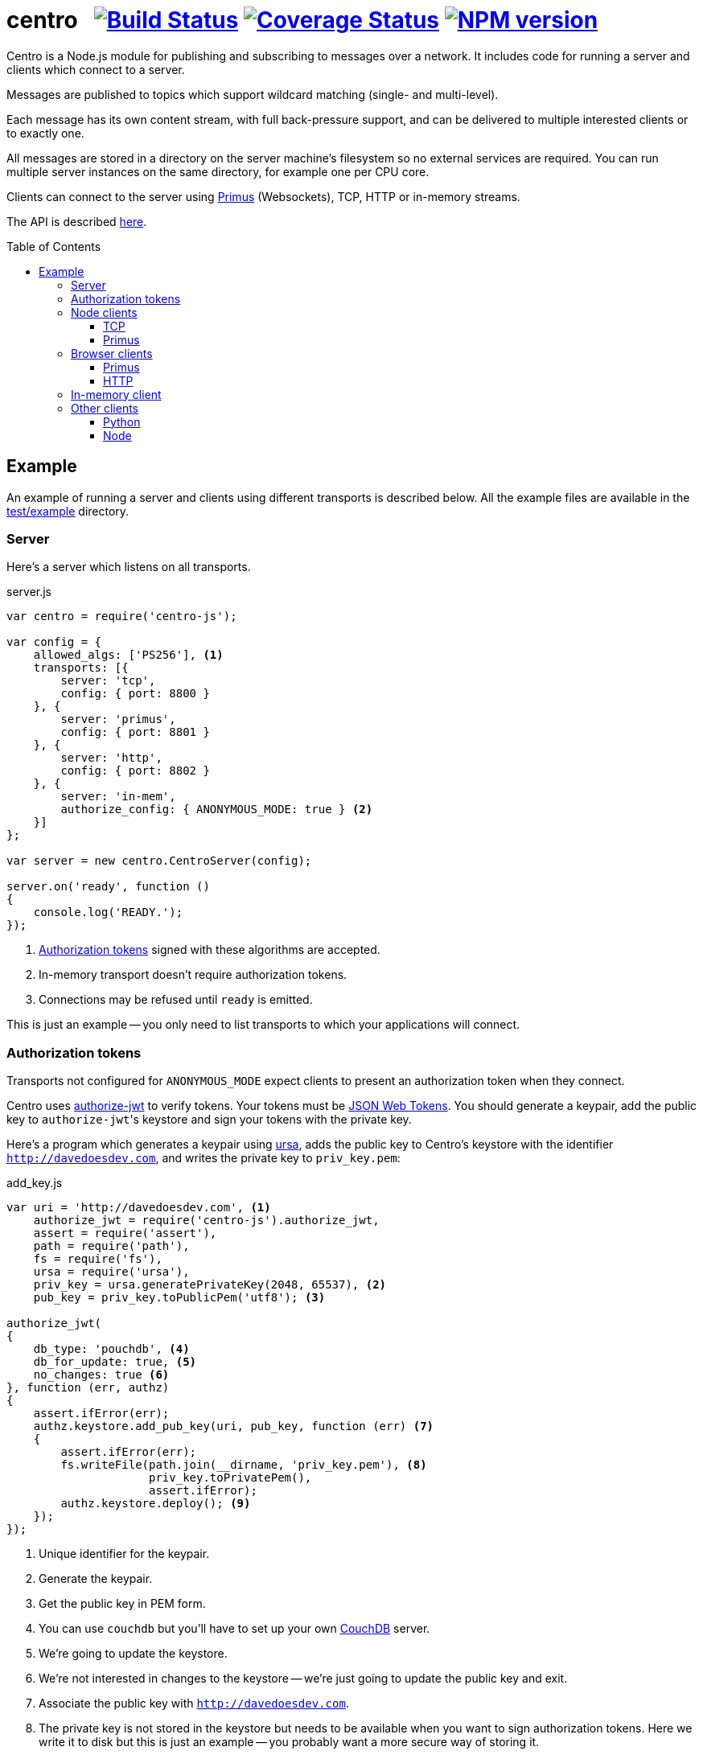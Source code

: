= centro{nbsp}{nbsp}{nbsp}image:https://travis-ci.org/davedoesdev/centro-js.png[Build Status,link=https://travis-ci.org/davedoesdev/centro-js] image:https://coveralls.io/repos/davedoesdev/centro-js/badge.png?branch=master&service=github[Coverage Status,link=https://coveralls.io/r/davedoesdev/centro-js?branch=master] image:https://badge.fury.io/js/centro-js.png[NPM version,link=http://badge.fury.io/js/centro-js]
:prewrap!:
:toc:
:toclevels: 3
:toc-placement: macro

Centro is a Node.js module for publishing and subscribing to messages over a
network. It includes code for running a server and clients which connect to a
server.

Messages are published to topics which support wildcard matching (single- and
multi-level).

Each message has its own content stream, with full back-pressure support, and
can be delivered to multiple interested clients or to exactly one.

All messages are stored in a directory on the server machine's filesystem so no
external services are required. You can run multiple server instances on the
same directory, for example one per CPU core.

Clients can connect to the server using https://github.com/primus/primus[Primus]
(Websockets), TCP, HTTP or in-memory streams.

The API is described http://rawgit.davedoesdev.com/davedoesdev/centro/master/docs/index.html[here].

toc::[]

== Example

An example of running a server and clients using different transports is
described below. All the example files are available in the link:test/example[]
directory.

[[server]]
=== Server

Here's a server which listens on all transports.

[source,javascript]
.server.js
----
var centro = require('centro-js');

var config = {
    allowed_algs: ['PS256'], <1>
    transports: [{
        server: 'tcp',
        config: { port: 8800 }
    }, {
        server: 'primus',
        config: { port: 8801 }
    }, {
        server: 'http',
        config: { port: 8802 }
    }, {
        server: 'in-mem',
        authorize_config: { ANONYMOUS_MODE: true } <2>
    }]
};

var server = new centro.CentroServer(config);

server.on('ready', function ()
{
    console.log('READY.');
});
----
<1> <<authz-tokens,Authorization tokens>> signed with these algorithms are accepted.
<2> In-memory transport doesn't require authorization tokens.
<3> Connections may be refused until `ready` is emitted.

This is just an example -- you only need to list transports to which your
applications will connect.

[[authz-tokens]]
=== Authorization tokens

Transports not configured for `ANONYMOUS_MODE` expect clients to present an
authorization token when they connect.

Centro uses https://github.com/davedoesdev/authorize-jwt[authorize-jwt] to
verify tokens. Your tokens must be http://self-issued.info/docs/draft-ietf-oauth-json-web-token.html[JSON Web Tokens]. You should generate a keypair, add the
public key to ``authorize-jwt``'s keystore and sign your tokens with the private
key.

Here's a program which generates a keypair using https://github.com/quartzjer/ursa[ursa], adds the public key to Centro's keystore with the identifier
`http://davedoesdev.com`, and writes the private key to `priv_key.pem`:

[source,javascript]
.add_key.js
----
var uri = 'http://davedoesdev.com', <1>
    authorize_jwt = require('centro-js').authorize_jwt,
    assert = require('assert'),
    path = require('path'),
    fs = require('fs'),
    ursa = require('ursa'),
    priv_key = ursa.generatePrivateKey(2048, 65537), <2>
    pub_key = priv_key.toPublicPem('utf8'); <3>

authorize_jwt(
{
    db_type: 'pouchdb', <4>
    db_for_update: true, <5>
    no_changes: true <6>
}, function (err, authz)
{
    assert.ifError(err);
    authz.keystore.add_pub_key(uri, pub_key, function (err) <7>
    {
        assert.ifError(err);
        fs.writeFile(path.join(__dirname, 'priv_key.pem'), <8>
                     priv_key.toPrivatePem(),
                     assert.ifError);
        authz.keystore.deploy(); <9>
    });
});
----
<1> Unique identifier for the keypair.
<2> Generate the keypair.
<3> Get the public key in PEM form.
<4> You can use `couchdb` but you'll have to set up your own http://couchdb.apache.org/[CouchDB] server.
<5> We're going to update the keystore.
<6> We're not interested in changes to the keystore -- we're just going to update the public key and exit.
<7> Associate the public key with `http://davedoesdev.com`.
<8> The private key is not stored in the keystore but needs to be available when you want to sign authorization tokens. Here we write it to disk but this is just an example -- you probably want a more secure way of storing it.
<9> https://pouchdb.com/[PouchDB]-based keystores update a master database and then replicate changes to reader databases. Here we `deploy()` the master database to let any active reader databases know we're done updating. 

Then you need to make a JWT, using the private key to sign it.

The `iss` claim in the token should be the unique issuer ID associated with
`http://davedoesdev.com` in Centro's keystore. You can use the
https://github.com/davedoesdev/pub-keystore#pubkeystoreprototypeget_pub_key_by_uriuri-cb[`get_pub_key_by_uri`] method to retrieve the issuer ID.
Clients which use tokens with different issuer IDs can't send messages to each
other.

The `access_control` claim in the token should specify to which topics clients
that present this token can publish and subscribe. Topics should be in
amqp format: `.` delimits words, `*` matches exactly one word and `#` matches
zero or more words.

You can use any JWT module to generate your tokens. Here's an example using
https://github.com/davedoesdev/node-jsjws[jsjws]:

[source,javascript]
.make_token.js
----
var uri = 'http://davedoesdev.com',
    authorize_jwt = require('centro-js').authorize_jwt,
    jsjws = require('jsjws'),
    assert = require('assert'),
    path = require('path'),
    fs = require('fs'),
    ursa = require('ursa');

fs.readFile(path.join(__dirname, 'priv_key.pem'), function (err, priv_key) <1>
{
    assert.ifError(err);

    var expiry = new Date();
    expiry.setHours(expiry.getHours() + 24); <2>

    authorize_jwt( <3>
    {
        db_type: 'pouchdb',
        deploy_name: 'token',
        no_changes: true,
        silent: true
    }, function (err, authz)
    {
        assert.ifError(err);
        authz.keystore.get_pub_key_by_uri(uri, function (err, pub_key, issuer_id) <4>
        {
            assert.ifError(err);
            assert(pub_key);
            assert(issuer_id);
            console.log(new jsjws.JWT().generateJWTByKey({ alg: 'PS256' },
            {
                iss: issuer_id, <5>
                access_control: { <6>
                    subscribe: { allow: ['#'], disallow: [] },
                    publish: { allow: ['#'], disallow: [] }
                }
            }, expiry, ursa.createPrivateKey(priv_key))); <7>
        });
    });
});
----
<1> Read the private key. This is just an example -- you should have a more secure way of storing private keys.
<2> Set token expiry to 24 hours.
<3> Open the keystore for reading.
<4> Retrieve the issuer ID for `http://davedoesdev.com`.
<5> Use the issuer ID in the token.
<6> Allow clients using this token to subscribe and publish to any topic.
<7> Supply the expiry time and private key for signing.

The token is valid for 24 hours, allows clients which use it to publish and
subscribe to any topic and is written to standard output. The client examples
below expect it in an environment variable called `CENTRO_TOKEN` so you might
do something like this to set it:

[source,bash]
----
export CENTRO_TOKEN=$(node make_token.js)
----

=== Node clients

==== TCP

Subscribe to a topic given on the command line and display the topic and content
of each message received:

[source,javascript]
.subscribe_tcp.js
----
var centro = require('centro-js'),
    net = require('net'),
    assert = require('assert');

net.createConnection(8800, function () <1>
{
    centro.stream_auth(this, <2>
    {
        token: process.env.CENTRO_TOKEN <3>
    }).on('ready', function ()
    {
        this.subscribe(process.argv[2], function (s, info) <4>
        {
            console.log('topic:', info.topic); <5>
            s.pipe(process.stdout); <6>
        }, assert.ifError);
    });
});
----
<1> Open a TCP connection to the server on port 8800.
<2> The TCP transport expects the token on the connection stream.
<3> Read the token from the environment.
<4> Subscribe to the topic given on the comment line.
<5> Display the message's topic
<6> Pipe the message's content stream to standard output.

Publish a message, topic given on the command line and content read from
standard input:

[source,javascript]
.publish_tcp.js
----
var centro = require('centro-js'),
    net = require('net'),
    assert = require('assert');

net.createConnection(8800, function ()
{
    var conn = this;

    centro.stream_auth(conn,
    {
        token: process.env.CENTRO_TOKEN
    }).on('ready', function ()
    {
        process.stdin.pipe(this.publish(process.argv[2], function (err) <1><2>
        {
            assert.ifError(err);
            conn.end(); <3>
        }));
    });
});
----
<1> Publish the message to the topic given on the command line.
<2> Pipe standard input to the message's content stream.
<3> Close the TCP connection, which will also cause the process to exit.

Here's a sample run:

[cols="a,a",frame="none",grid="none"]
|===

|[source,bash]
----
$ node subscribe_tcp.js 'foo.*'
topic: foo
hello
----

|[source,bash]
----
$ echo hello \| node publish_tcp.js foo.bar
----
|===

==== Primus

Here are similar clients which use the Primus transport.

[source,javascript]
.subscribe_primus.js
----
var centro = require('centro-js'),
    assert = require('assert'),
    Primus = require('primus'),
    Socket = Primus.createSocket(
    {
        pathname: '/centro/v' + centro.version + '/primus' <1>
    }),
    PrimusDuplex = require('primus-backpressure').PrimusDuplex; <2>

centro.separate_auth( <3>
{
    token: process.env.CENTRO_TOKEN
}, function (err, userpass, make_client)
{
    assert.ifError(err);

    var socket = new Socket('http://' + userpass + '@localhost:8801', <4>
                            { strategy: false }), <5>
        duplex = new PrimusDuplex(socket);

    make_client(duplex).on('ready', function () <6>
    {
        this.subscribe(process.argv[2], function (s, info)
        {
            console.log('topic:', info.topic);
            s.pipe(process.stdout);
        }, assert.ifError);
    });
});
----
<1> The Primus transport uses a versioned path.
<2> The Primus transport uses https://github.com/davedoesdev/primus-backpressure[primus-backpressure].
<3> The Primus transport expects the token to be supplied in the HTTP request authorization, before the connection stream is established.
<4> Open a connection to the server.
<5> You should disable Primus's auto-reconnect feature because it doesn't work with Centro. Centro's connections are stateful (they have shared state between the client and server). The server deletes its state immediately upon disconnect. If you need auto-reconnect you should implement it in your application.
<6> Establish a connection stream to the server.

[source,javascript]
.publish_primus.js
----
var centro = require('centro-js'),
    assert = require('assert'),
    Primus = require('primus'),
    Socket = Primus.createSocket(
    {
        pathname: '/centro/v' + centro.version + '/primus'
    }),
    PrimusDuplex = require('primus-backpressure').PrimusDuplex;

centro.separate_auth(
{
    token: process.env.CENTRO_TOKEN
}, function (err, userpass, make_client)
{
    assert.ifError(err);

    var socket = new Socket('http://' + userpass + '@localhost:8801',
                            { strategy: false }),
        duplex = new PrimusDuplex(socket);

    make_client(duplex).on('ready', function ()
    {
        process.stdin.pipe(this.publish(process.argv[2], function (err)
        {
            assert.ifError(err);
            duplex.end();
        }));
    });
});
----

=== Browser clients

==== Primus

When you run a Centro server with a Primus transport, Primus itself is made
available over HTTP at the following path: 

====
/centro/v1/primus/primus.js
====

So on <<server,the example server>>, it's available at the following URL:

====
http://localhost:8801/centro/v1/primus/primus.js
====

Of course, the version number may change and the machine may be reachable via
a different hostname depending on your DNS configuration.

A https://webpack.github.io/[webpack]ed copy of the Centro client code is
available in link:dist/centro.js[].

First we define our user interface in HTML. We'll have a section where you can
publish messages and a section where you can see messages which have been
published:

[[primus-html]]
[source,html]
.example_primus.html
----
<html>
  <head>
    <title>Centro Example</title>
    <link href="example.css" rel="stylesheet" type="text/css"> <1>
    <script src="http://localhost:8801/centro/v1/primus/primus.js"></script> <2>
    <script src="dist/centro.js"></script> <3>
    <script src="example_primus.js"></script> <4>
  </head>
  <body onload="connect()"> <5>
    <form onsubmit="publish()"> <6>
      <div id="input">
        <div>
          <label>topic: <input type="text" id="topic" autofocus></label> <7>
          <label>message:  <input type="text" id="message"></label> <8>
        </div>
        <input type="submit" value="publish"> <9>
      </div>
      <div id="messages"> <10>
      </div>
    </form>
  </body>
</html>
----
<1> Some CSS is required to lay this out nicely. It's available in
link:test/example/example.css[].
<2> Load Primus.
<3> Load the Centro client code.
<4> Load script to make the example work (see below).
<5> When the page loads, initialize the script by calling `connect()`.
<6> When the user clicks on the publish button, call `publish()`.
<7> Input field for message topic.
<8> Input field for message content.
<9> Publish button.
<10> Displays messages received.

Next we need to write the script which connects to the Centro server and
subscribes to and published messages:

[[primus-js]]
[source,javascript]
.example_primus.js
----
var publish = function () { event.preventDefault(); }; <1>

function connect()
{
    var topic = document.getElementById('topic'),
        message = document.getElementById('message'),
        messages = document.getElementById('messages'),
        params = new URLSearchParams(window.location.search);

    function tag_text(cls, text)
    {
        var div = document.createElement('div');
        div.className = cls;
        div.appendChild(document.createTextNode(text));
        return div;
    }

    function add_message(div) <2>
    {
        messages.appendChild(div);
        messages.scrollTop = messages.scrollHeight;
    }

    centro.separate_auth(
    {
        token: params.get('token')
    }, function (err, userpass, make_client)
    {
        if (err) { throw(err); }

        var primus = new Primus('http://' + userpass + '@localhost:8801',
                                { strategy: false }),
            duplex = new centro.PrimusDuplex(primus),
            client = make_client(duplex);

        client.on('ready', function ()
        {
            add_message(tag_text('status', 'open')); <3>
            this.subscribe(params.get('subscribe'), function (s, info)
            {
                centro.read_all(s, function (v)
                {
                    var msg = document.createElement('div');
                    msg.className = 'message';
                    msg.appendChild(tag_text('topic', info.topic));
                    msg.appendChild(tag_text('data', v.toString()));
                    add_message(msg); <4>
                });
            });

            publish = function ()
            {
                event.preventDefault();
                client.publish(topic.value).end(message.value); <5>
            };
        });

        primus.on('close', function ()
        {
            add_message(tag_text('status', 'closed')); <6>
        });
    });
}
----
<1> While the page loads, clicking the publish button does nothing.
<2> Function to display a message.
<3> Display a message to say the connection stream to the server is open.
<4> When we receive a message, display its topic and content.
<5> When the user clicks the publish button, publish a message.
<6> Display a message to say the connection stream to the server is closed.

==== HTTP

The Centro HTTP transport supports access using HTTP requests, without using
the Centro client:

`/centro/v1/publish?authz_token=XXX&topic=YYY`:: Publish a message (POST request, message content in request body)
`/centro/v1/subscribe?authz_token=XXX&topic=YYY`:: Subscribe to messages (messages delivered using https://www.w3.org/TR/eventsource/[server-sent events])

The HTML for this example is the same as <<primus-html,Primus HTML>> except
that we don't need the Primus client or the Centro client:

[source,html]
.example_sse.html
----
<html>
  <head>
    <title>Centro Example</title>
    <link href="example.css" rel="stylesheet" type="text/css">
    <script src="example_sse.js"></script>
  </head>
  <body onload="connect()">
    <form onsubmit="publish()">
      <div id="input">
        <div>
          <label>topic: <input type="text" id="topic" autofocus></label>
          <label>message:  <input type="text" id="message"></label>
        </div>
        <input type="submit" value="publish">
      </div>
      <div id="messages">
      </div>
    </form>
  </body>
</html>
----

The script is also similar to the <<primus-js,Primus script>>. It uses an
https://www.w3.org/TR/eventsource/#the-eventsource-interface[`EventSource`]
to subscribe to messages and POST requests (via
https://www.w3.org/TR/XMLHttpRequest/[`XMLHttpRequest`]) to publish messages:

[source,javascript]
.example_sse.js
----
var publish = function () { event.preventDefault(); };

function connect()
{
    var topic = document.getElementById('topic'),
        message = document.getElementById('message'),
        messages = document.getElementById('messages'),
        params = new URLSearchParams(window.location.search);

    function tag_text(cls, text)
    {
        var div = document.createElement('div');
        div.className = cls;
        div.appendChild(document.createTextNode(text));
        return div;
    }

    function add_message(div)
    {
        messages.appendChild(div);
        messages.scrollTop = messages.scrollHeight;
    }

    var base_url = 'http://localhost:8802/centro/v1/',
        source = new EventSource(base_url + <1>
                                 'subscribe?authz_token=' + params.get('token') +
                                 '&topic=' + encodeURIComponent(params.get('subscribe')));

    source.onopen = function ()
    {
        publish = function ()
        {
            event.preventDefault();
            var r = new XMLHttpRequest();
            r.open('POST', base_url + <2>
                           'publish?authz_token=' + params.get('token') +
                           '&topic=' + encodeURIComponent(topic.value));
            r.send(message.value); <3>
        };

        add_message(tag_text('status', 'open'));
    };

    source.onerror = function (e)
    {
        if (e.target.readyState === EventSource.CONNECTING)
        {
            add_message(tag_text('status', 'connecting'));
        }
        else if (e.target.readyState === EventSource.CLOSED)
        {
            add_message(tag_text('status', 'closed'));
        }
    };

    var msgs = new Map();

    source.addEventListener('start', function (e)
    {
        var info = JSON.parse(e.data); <4>
        info.data = ''; <5>
        msgs.set(info.id, info); <6>
    });

    source.addEventListener('data', function (e)
    {
        var info = JSON.parse(e.data);
        msgs.get(info.id).data += info.data; <7>
    });

    source.addEventListener('end', function (e)
    {
        var info = msgs.get(JSON.parse(e.data).id); <8>

        var msg = document.createElement('div');
        msg.className = 'message';
        msg.appendChild(tag_text('topic', info.topic));
        msg.appendChild(tag_text('data', info.data));
        add_message(msg);

        msgs.delete(info.id);
    });

    source.addEventListener('peer_error', function ()
    {
        add_message(tag_text('status', 'error'));
    });
}
----
<1> Create an `EventSource` which receives messages from the server. We pass the
authorization token and the topic we want messages for as query parameters.
<2> POST message to the server using an `XMLHttpRequest`. We pass the
authorization token and message topic as query parameters.
<3> Send the message content.
<4> Each message begins with a `start` event, which has JSON-encoded data
containing the message's topic and unique ID.
<5> Message data can be delivered across multiple events. In this example we need a place to accumulate it.
<6> Messages can be interleaved so while we're accumulating data, we need to remember them by their unique IDs.
<7> Message data arrives in `data` events and we accumulate it here.
<8> When all a message's data has been received, we get an `end` event. In this example, we display the message's topic and data.

=== In-memory client

The `in-mem` transport lets you connect from the server process itself without
the overhead of a TCP connection. For example, to display every message
published on every transport you could add the following to `server.js`:

[source,javascript]
.server.js
----
var assert = require('assert');

server.on('ready', function ()
{
    this.transport_ops['in-mem'].connect(function (err, stream)
    {
        assert.ifError(err);

        centro.stream_auth(stream).subscribe('#', function (s, info)
        {
            console.log('topic:', info.topic);
            s.pipe(process.stdout);
        }, assert.ifError);
    });
});
----

=== Other clients

You can also use the HTTP transport outside the browser and from languages other
than Node. As long as you can make POST requests, you can publish messages.
To subscribe to messages, you'll need to be able to receive server-sent events.

==== Python

Here's an example Python program which subscribes to a topic given on the
command line and displays the topic and content of each message received:

[source,python]
.subscribe.py
----
import requests, sseclient, os, sys, json
params = {
    'authz_token': os.environ['CENTRO_TOKEN'],
    'topic': sys.argv[1]
}
response = requests.get('http://localhost:8802/centro/v1/subscribe', <1>
                        params=params, stream=True)
response.raise_for_status()
client = sseclient.SSEClient(response) <2>
for event in client.events():
    if (event.event == 'start'):
        print('topic:', json.loads(event.data)['topic']) <3>
    elif (event.event == 'data'):
        sys.stdout.write(json.loads(event.data)['data']) <4>
        sys.stdout.flush()
----
<1> Make a long-running GET request to subscribe to messages.
<2> Use the https://github.com/mpetazzoni/sseclient[sseclient-py] module to
read messages.
<3> Display message topic.
<4> Display message content. There may be many `data` events for each message.

Publish a message, topic given on the command line and content read from standard input:

[source,python]
.publish.py
----
import requests, os, sys
params = {
    'authz_token': os.environ['CENTRO_TOKEN'],
    'topic': sys.argv[1]
}
requests.post('http://localhost:8802/centro/v1/publish', <1>
              params=params,
              data=sys.stdin.buffer).raise_for_status()
----
<1> Make POST request to publish message.

==== Node

You can also use the HTTP transport from Node, if you don't want to use Primus
or TCP.

[source,javascript]
.subscribe_http.js
----
var EventSource = require('eventsource'), <1>
    es = new EventSource('http://localhost:8802/centro/v1/subscribe?' +
                         require('querystring').stringify(
                         {
                             authz_token: process.env.CENTRO_TOKEN,
                             topic: process.argv[2]
                         }));

es.addEventListener('start', function (e)
{
    console.log('topic:', JSON.parse(e.data).topic);
});

es.addEventListener('data', function (e)
{
    process.stdout.write(JSON.parse(e.data).data, 'binary');
});
----
<1> https://github.com/EventSource/eventsource[`EventSource` for Node].

[source,javascript]
.publish_http.js
----
process.stdin.pipe(require('http').request( <1>
{
    method: 'POST',
    hostname: 'localhost',
    port: 8802,
    path: '/centro/v1/publish?' + require('querystring').stringify(
    {
        authz_token: process.env.CENTRO_TOKEN,
        topic: process.argv[2]
    })
}));
----
<1> Make POST request to publish message.
